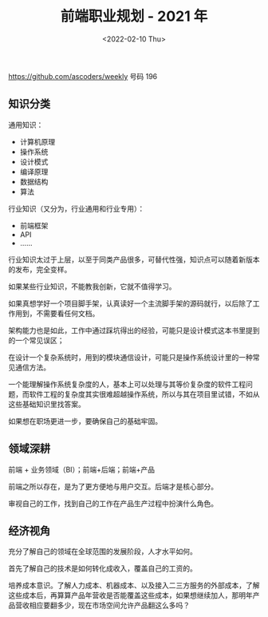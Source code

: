 #+TITLE: 前端职业规划 - 2021 年
#+DATE: <2022-02-10 Thu>
#+TAGS[]: 技术 他山之石

[[https://github.com/ascoders/weekly]] 号码 196

** 知识分类
   :PROPERTIES:
   :CUSTOM_ID: 知识分类
   :END:

通用知识：

- 计算机原理
- 操作系统
- 设计模式
- 编译原理
- 数据结构
- 算法

行业知识（又分为，行业通用和行业专用）：

- 前端框架
- API
- ......

行业知识太过于上层，以至于同类产品很多，可替代性强，知识点可以随着新版本的发布，完全变样。

如果某些行业知识，不能教我创新，它就不值得学习。

如果真想学好一个项目脚手架，认真读好一个主流脚手架的源码就行，以后除了工作用到，不需要看任何文档。

架构能力也是如此，工作中通过踩坑得出的经验，可能只是设计模式这本书里提到的一个常见误区；

在设计一个复杂系统时，用到的模块通信设计，可能只是操作系统设计里的一种常见通信方法。

一个能理解操作系统复杂度的人，基本上可以处理与其等价复杂度的软件工程问题，而软件工程的复杂度其实很难超越操作系统，所以与其在项目里试错，不如从这些基础知识里找答案。

如果想在职场更进一步，要确保自己的基础牢固。

** 领域深耕
   :PROPERTIES:
   :CUSTOM_ID: 领域深耕
   :END:

前端 + 业务领域（BI）；前端+后端；前端+产品

前端之所以存在，是为了更方便地与用户交互。后端才是核心部分。

审视自己的工作，找到自己的工作在产品生产过程中扮演什么角色。

** 经济视角
   :PROPERTIES:
   :CUSTOM_ID: 经济视角
   :END:

充分了解自己的领域在全球范围的发展阶段，人才水平如何。

首先了解自己的技术是如何转化成收入，覆盖自己的工资的。

培养成本意识。了解人力成本、机器成本、以及接入二三方服务的外部成本，了解这些成本后，再算算产品年营收是否能覆盖这些成本，如果想继续加人，那明年产品营收相应要翻多少，现在市场空间允许产品翻这么多吗？
